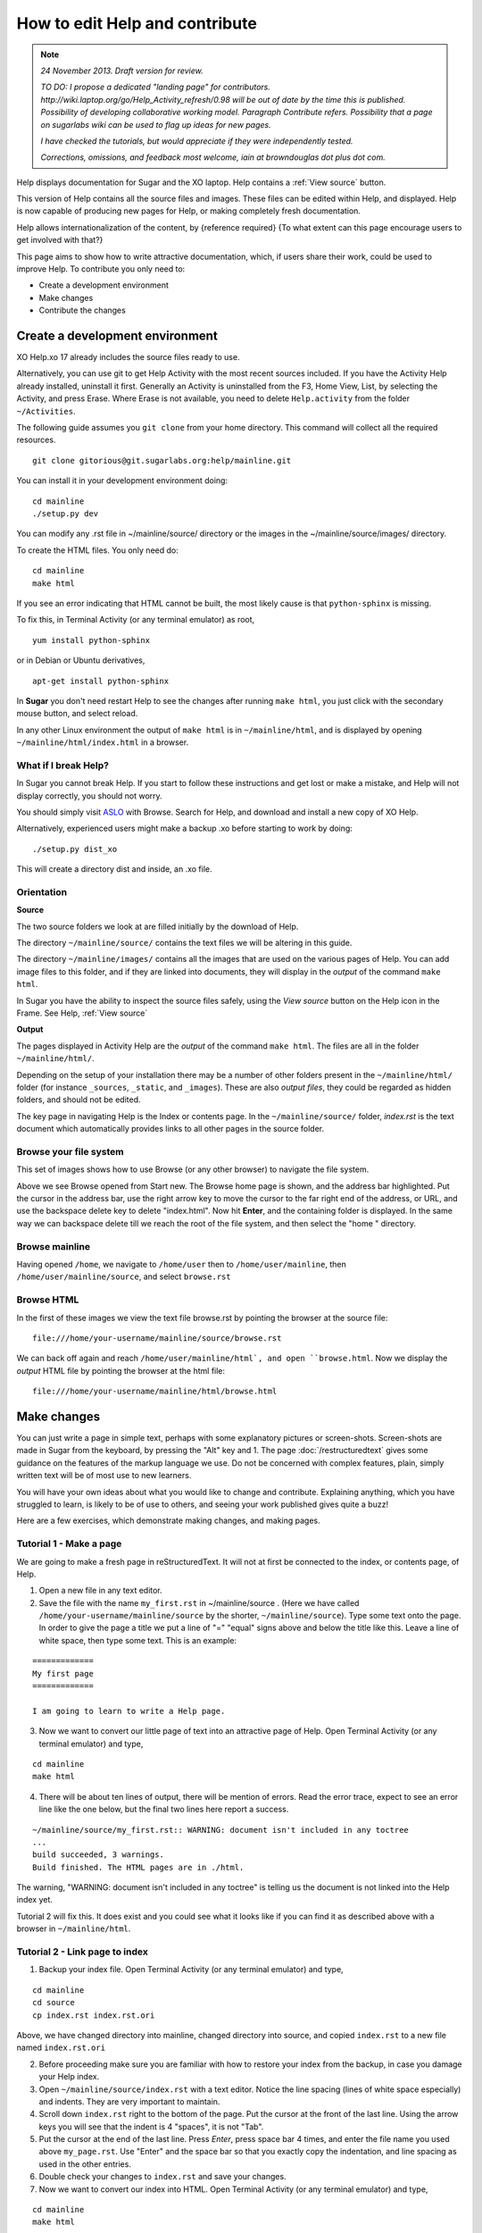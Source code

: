 ===============================
How to edit Help and contribute
===============================

.. Note::

   *24 November 2013. Draft version for review.*

   *TO DO: I propose a dedicated "landing page" for contributors. http://wiki.laptop.org/go/Help_Activity_refresh/0.98 will be out of date by the time this is published. Possibility of developing collaborative working model. Paragraph Contribute refers. Possibility that a page on sugarlabs wiki can be used to flag up ideas for new pages.*

   *I have checked the tutorials, but would appreciate if they were independently tested.*

   *Corrections, omissions, and feedback most welcome, iain at browndouglas dot plus dot com.*


Help displays documentation for Sugar and the XO laptop. Help contains a :ref:`View source` button.

This version of Help contains all the source files and images. These files can be edited within Help, and displayed. Help is now capable of producing new pages for Help, or making completely fresh documentation.

Help allows internationalization of the content, by {reference required} {To what extent can this page encourage users to get involved with that?}

This page aims to show how to write attractive documentation, which, if users share their work, could be used to improve Help. To contribute you only need to:

* Create a development environment
* Make changes
* Contribute the changes

Create a development environment
--------------------------------

XO Help.xo 17 already includes the source files ready to use.

Alternatively, you can use git to get Help Activity with the most recent sources included. If you have the Activity Help already installed, uninstall it first. Generally an Activity is uninstalled from the F3, Home View, List, by selecting the Activity, and press Erase. Where Erase is not available, you need to delete ``Help.activity`` from the folder ``~/Activities``.

The following guide assumes you ``git clone`` from your home directory. This command will collect all the required resources.

::

 git clone gitorious@git.sugarlabs.org:help/mainline.git

You can install it in your development environment doing: :: 

 cd mainline
 ./setup.py dev

You can modify any .rst file in ~/mainline/source/ directory or the images in the ~/mainline/source/images/ directory.

To create the HTML files. You only need do: ::

 cd mainline
 make html

If you see an error indicating that HTML cannot be built, the most likely cause is that ``python-sphinx`` is missing.

To fix this, in Terminal Activity (or any terminal emulator) as root, ::

 yum install python-sphinx

or in Debian or Ubuntu derivatives, ::

 apt-get install python-sphinx

In **Sugar** you don't need restart Help to see the changes after running ``make html``, you just click with the secondary mouse button, and select reload.

In any other Linux environment the output of ``make html`` is in ``~/mainline/html``, and is displayed by opening ``~/mainline/html/index.html`` in a browser.

What if I break Help?
:::::::::::::::::::::

In Sugar you cannot break Help. If you start to follow these instructions and get lost or make a mistake, and Help will not display correctly, you should not worry.

You should simply visit  `ASLO <http://activities.sugarlabs.org>`_ with Browse. Search for Help, and download and install a new copy of XO Help.

Alternatively, experienced users might make a backup .xo before starting to work by doing: ::

 ./setup.py dist_xo

This will create a directory dist and inside, an .xo file.

.. _Orientation:

Orientation
:::::::::::

**Source**

The two source folders we look at are filled initially by the download of Help.

The directory ``~/mainline/source/`` contains the text files we will be altering in this guide.

The directory ``~/mainline/images/`` contains all the images that are used on the various pages of Help. You can add image files to this folder, and if they are linked into documents, they will display in the *output* of the command ``make html``. 

In Sugar you have the ability to inspect the source files safely, using the *View source* button on the Help icon in the Frame. See Help, :ref:`View source`

**Output**

The pages displayed in Activity Help are the *output* of the command ``make html``. The files are all in the folder ``~/mainline/html/``.

Depending on the setup of your installation there may be a number of other folders present in the ``~/mainline/html/`` folder (for instance ``_sources``, ``_static``, and ``_images``). These are also *output files*, they could be regarded as hidden folders, and should not be edited.

The key page in navigating Help is the Index or contents page. In the ``~/mainline/source/`` folder, `index.rst` is the text document which automatically provides links to all other pages in the source folder.

Browse your file system
:::::::::::::::::::::::

This set of images shows how to use Browse (or any other browser) to navigate the file system.

.. image :: ../images/Browse_filesystem.png

Above we see Browse opened from Start new. The Browse home page is shown, and the address bar highlighted. Put the cursor in the address bar, use the right arrow key to move the cursor to the far right end of the address, or URL, and use the backspace delete key to delete "index.html". Now hit **Enter**, and the containing folder is displayed. In the same way we can backspace delete till we reach the root of the file system, and then select the "home " directory.

Browse mainline
:::::::::::::::

.. image :: ../images/BrowseComposite2.png

Having opened ``/home``, we navigate to ``/home/user`` then to ``/home/user/mainline``, then ``/home/user/mainline/source``, and select ``browse.rst``

Browse HTML
:::::::::::

.. image :: ../images/BrowseComposite3.png

In the first of these images we view the text file browse.rst by pointing the browser at the source file: ::

 file:///home/your-username/mainline/source/browse.rst

We can back off again and reach ``/home/user/mainline/html`, and open ``browse.html``. Now we display the *output* HTML file by pointing the browser at the html file: ::

 file:///home/your-username/mainline/html/browse.html

Make changes
------------

You can just write a page in simple text, perhaps with some explanatory pictures or screen-shots. Screen-shots are made in Sugar from the keyboard, by pressing the "Alt" key and 1.
The page :doc:`/restructuredtext` gives some guidance on the features of the markup language we use. Do not be concerned with complex features, plain, simply written text will be of most use to new learners.

You will have your own ideas about what you would like to change and contribute. Explaining anything, which you have struggled to learn, is likely to be of use to others, and seeing your work published gives quite a buzz!

Here are a few exercises, which demonstrate making changes, and making pages.

Tutorial 1 - Make a page
::::::::::::::::::::::::

We are going to make a fresh page in reStructuredText. It will not at first be connected to the index, or contents page, of Help.

1. Open a new file in any text editor.

2. Save the file with the name ``my_first.rst`` in ~/mainline/source . (Here we have called ``/home/your-username/mainline/source`` by the shorter, ``~/mainline/source``). Type some text onto the page. In order to give the page a title we put a line of "=" "equal" signs above and below the title like this. Leave a line of white space, then type some text. This is an example:

::

 =============
 My first page
 =============

 I am going to learn to write a Help page.

3. Now we want to convert our little page of text into an attractive page of Help. Open Terminal Activity (or any terminal emulator) and type,

::

 cd mainline
 make html

4. There will be about ten lines of output, there will be mention of errors. Read the error trace, expect to see an error line like the one below, but the final two lines here report a success.

::

 ~/mainline/source/my_first.rst:: WARNING: document isn't included in any toctree
 ...
 build succeeded, 3 warnings.
 Build finished. The HTML pages are in ./html.

The warning, "WARNING: document isn't included in any toctree" is telling us the document is not linked into the Help index yet.

Tutorial 2 will fix this. It does exist and you could see what it looks like if you can find it as described above with a browser in ``~/mainline/html``.

Tutorial 2 - Link page to index
:::::::::::::::::::::::::::::::

1. Backup your index file. Open Terminal Activity (or any terminal emulator) and type,

::

 cd mainline
 cd source
 cp index.rst index.rst.ori

Above, we have changed directory into mainline, changed directory into source, and copied ``index.rst`` to a new file named ``index.rst.ori``

2. Before proceeding make sure you are familiar with how to restore your index from the backup, in case you damage your Help index.

3. Open ``~/mainline/source/index.rst`` with a text editor. Notice the line spacing (lines of white space especially) and indents. They are very important to maintain.

4. Scroll down ``index.rst`` right to the bottom of the page. Put the cursor at the front of the last line. Using the arrow keys you will see that the indent is 4 "spaces", it is not "Tab".

5. Put the cursor at the end of the last line. Press *Enter*, press space bar 4 times, and enter the file name you used above ``my_page.rst``. Use "Enter" and the space bar so that  you exactly copy the indentation, and line spacing as used in the other entries.

6. Double check your changes to ``index.rst`` and save your changes. 

7. Now we want to convert our index into HTML. Open Terminal Activity (or any terminal emulator) and type,

::

 cd mainline
 make html

8. The newly changed index page will now display in Help, or in your browser, once you reload the page. In Sugar you click with the secondary button, and select reload, or in a browser pointing to ``~/mainline/html/index.html`` press the reload button. In the index, or contents page, the link to your new page can be clicked to open your page "my_page.html"

Tutorial 3 - Adding an image
::::::::::::::::::::::::::::

1. Open your existing page in any text editor, or create and "Title" a new page, and add it to the index.

2. An image which is already in ``~/mainline/images/`` can be included by typing this on to your page.

::

 .. image :: ../images/Help.png

The "reference line" above needs a line of white space, above and below it.

3. You can add an image file in .jpg or .png format to ``~/mainline/images/``. It is best if the image does not exceed 800 pixels in width. It can be difficult to read around tall images. For this reason screen-shots 600 pixels in width may be a good compromise if the content is simple.

4. If you add an image file ``my_image.png``, made in, say, Paint to ``~/mainline/images/``, then you link it into your page with:

::

 .. image :: ../images/my_image.png

5. Now we want to convert our page with an image into HTML. Open Terminal Activity (or any terminal emulator) and type,

::

 cd mainline
 make html

6. The newly changed page will now display in Help, or in your browser, once you reload the page.

Tutorial 4 - Write or improve a Help page
:::::::::::::::::::::::::::::::::::::::::

Decide whether you want to make a page from a fresh start, you could just start writing on a subject you know about. Alternatively experiment with improving an existing page. You could work from the text of an existing page (it might be this page) or a more simple page.

1. Open ``~/mainline/source/index.rst``.

2. Put the cursor at the end of the last line. Press *Enter*, press space bar 4 times, and enter a new file name, perhaps, ``my_second.rst``. Use "Enter" and the space bar so that you exactly copy the indentation, and line spacing as used in the other entries.

3. Double check your changes to ``index.rst`` and save your changes.

4. Open a new file in any text editor.

5. Save the page as the new file name chosen above, perhaps, ``my_second.rst``.

6. Type in a title like this:

::

 ==================
 How I changed Help
 ==================

7. Enter your text, and save your changes.


8. Now we want to convert our page into HTML. Open Terminal Activity (or any terminal emulator) and type,

::

 cd mainline
 make html

9. The newly generated page will now display in Help, or in your browser, once you reload the page.

10. You can now go back to your page, and improve it.

11. Again, write the changes to HTML version, with:

::

 cd mainline
 make html

12. You have now written your first improved page for the Activity Help. We would love it if you could share it with the Sugar community!

.. _Contribute:

Contribute
----------

Once you are familiar with editing, adding a page, and making or improving a Help page, you could make a page with the intention of having it published in the next version of Help.

You might write a tutorial on a subject you know about.

In the next version of Activity Help, better "New to Sugar" pages might be included at the beginning of Help, as a quick introduction for new Sugar learners. Contributions to be considered would be welcome.

Some Activities have no easy to find instructions. If you can write even a very short introduction, it could be very useful for other Sugar learners.

The  wiki page linked might have some ideas on pages, which have been requested, or which others are working on and might appreciate collaboration.

What to do with your finished work
::::::::::::::::::::::::::::::::::

First of all you might briefly contact gonzalo at laptop dot org by e-mail to tell him what you would like to contribute. If you write a new page , you can send him the page (as my_page.rst) as an attachment to an e-mail explaining briefly what is attached. If new images are linked into the page, send them too.

If you have improved a page, the preferred method is to submit it is as a "patch".

Tutorial 5 - generate a patch
:::::::::::::::::::::::::::::

1. Let's say you decide to work on the Help page, "Switching Activities". You might back up that page before you start. Open Terminal Activity (or any terminal emulator) and type,

::

 cd mainline
 cd source
 cp switching_activities.rst switching_activities.rst.ori

Above, we have changed directory into mainline, changed directory into source, and copied ``switching_activities.rst`` to a new file named ``switching_activities.rst.ori``

2. Make your changes to ``switching_activities.rst``. Save your changes regularly, and check by running the ``make html`` command that the page displays nicely. Once you are happy with your work, you can generate a patch like this:

::

 cd mainline
 cd source
 diff -u switching_activities.rst.ori switching_activities.rst > switching_activities.patch

3. The patch can now be sent as an e-mail attachment.

4. For more information, in Terminal Activity (or any terminal emulator) type,

::

 man diff

and

::

 man patch


Reconfigure Help to show View source
------------------------------------

In Sugar as we already have a :ref:`View source` button in the frame.

If you are working with this software in a browser, you can add a *View source* button, which will appear in the navigation panel on the left. You need to alter three lines in ``mainline/source/conf.py``. Each of the entries listed below comprise a comment line, starting with a"#" followed by the code line. Find each pair of lines in ``conf.py`` and change the value in the code line like this. ::


 # Custom sidebar templates, maps document names to template names. ## Edit: Sugar default is without 'sourcelink.html'
 html_sidebars = {'**':['localtoc.html', 'sourcelink.html']}

 # If true, links to the reST sources are added to the pages. ##Edit: Sugar default is False
 html_show_sourcelink = True

 # Do not copy .rst files ##Edit: Sugar default is False
 html_copy_source = True

A disadvantage of doing this is that extra folders are created, that might be confusing at first. The command ``make html`` also takes longer to run. It is recommend not to make these changes before you are confident navigating the source and HTML folders.

Further reading
---------------

|more| For more complete help on reStructuredText:

.. |more| image:: ../images/more.png

Quick reStructuredText, http://docutils.sourceforge.net/docs/user/rst/quickref.html, is a cheat-sheet for reStructuredText.

"reStructuredText Directives" http://docutils.sourceforge.net/docs/ref/rst/directives.html by David Goodger, March 2013.

Sphinx reStructuredText Primer, http://sphinx-doc.org/rest.html, a brief introduction to reStructuredText concepts and syntax.

Sphinx home page, http://sphinx-doc.org/index.html.

Another tutorial, http://matplotlib.org/sampledoc/.

